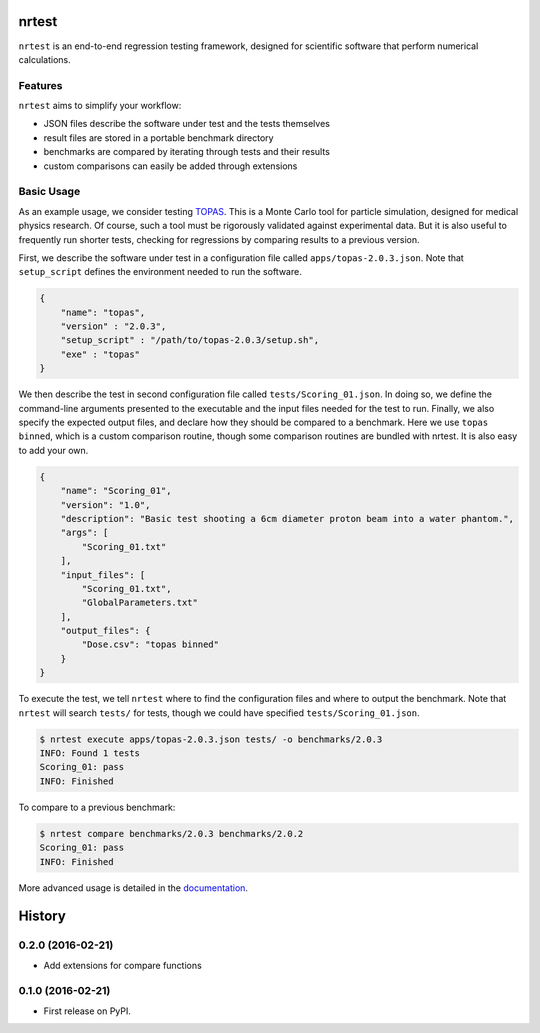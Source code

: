 ===============================
nrtest
===============================

|pypi| |travis-ci| |coveralls| |readthedocs|

``nrtest`` is an end-to-end regression testing framework, designed for scientific software that perform numerical calculations.


Features
--------

``nrtest`` aims to simplify your workflow:

- JSON files describe the software under test and the tests themselves
- result files are stored in a portable benchmark directory
- benchmarks are compared by iterating through tests and their results
- custom comparisons can easily be added through extensions


.. _basic_usage:

Basic Usage
-----------

As an example usage, we consider testing TOPAS_. This is a Monte Carlo tool for particle simulation, designed for medical physics research. Of course, such a tool must be rigorously validated against experimental data. But it is also useful to frequently run shorter tests, checking for regressions by comparing results to a previous version.

First, we describe the software under test in a configuration file called ``apps/topas-2.0.3.json``. Note that ``setup_script`` defines the environment needed to run the software.

.. code-block:: json

    {
        "name": "topas",
        "version" : "2.0.3",
        "setup_script" : "/path/to/topas-2.0.3/setup.sh",
        "exe" : "topas"
    }

We then describe the test in second configuration file called ``tests/Scoring_01.json``. In doing so, we define the command-line arguments presented to the executable and the input files needed for the test to run. Finally, we also specify the expected output files, and declare how they should be compared to a benchmark. Here we use ``topas binned``, which is a custom comparison routine, though some comparison routines are bundled with nrtest. It is also easy to add your own.

.. code-block:: json

    {
        "name": "Scoring_01",
        "version": "1.0",
        "description": "Basic test shooting a 6cm diameter proton beam into a water phantom.",
        "args": [
            "Scoring_01.txt"
        ],
        "input_files": [
            "Scoring_01.txt",
            "GlobalParameters.txt"
        ],
        "output_files": {
            "Dose.csv": "topas binned"
        }
    }

To execute the test, we tell ``nrtest`` where to find the configuration files and where to output the benchmark. Note that ``nrtest`` will search ``tests/`` for tests, though we could have specified ``tests/Scoring_01.json``.

.. code-block:: bash

    $ nrtest execute apps/topas-2.0.3.json tests/ -o benchmarks/2.0.3
    INFO: Found 1 tests
    Scoring_01: pass
    INFO: Finished

To compare to a previous benchmark:

.. code-block:: bash

    $ nrtest compare benchmarks/2.0.3 benchmarks/2.0.2
    Scoring_01: pass
    INFO: Finished


More advanced usage is detailed in the documentation_.




.. _TOPAS: http://www.topasmc.org
.. _documentation: https://nrtest.readthedocs.org/en/latest


.. |pypi| image:: https://img.shields.io/pypi/v/nrtest.svg
        :target: https://pypi.python.org/pypi/nrtest
        :alt: PyPI Package

.. |travis-ci| image:: https://img.shields.io/travis/davidchall/nrtest.svg
        :target: https://travis-ci.org/davidchall/nrtest
        :alt: Build Status

.. |coveralls| image:: https://coveralls.io/repos/github/davidchall/nrtest/badge.svg?branch=master
        :target: https://coveralls.io/github/davidchall/nrtest?branch=master
        :alt: Code Coverage

.. |readthedocs| image:: https://readthedocs.org/projects/nrtest/badge/?version=latest
        :target: https://nrtest.readthedocs.org/en/latest/?badge=latest
        :alt: Documentation Status


=======
History
=======

0.2.0 (2016-02-21)
------------------

* Add extensions for compare functions


0.1.0 (2016-02-21)
------------------

* First release on PyPI.


